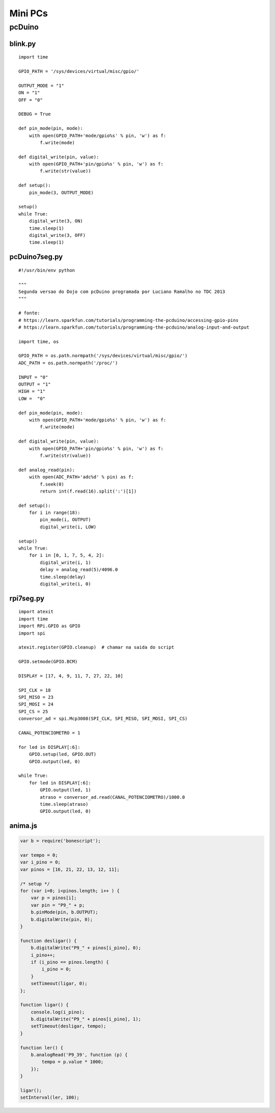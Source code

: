 .. Mini PCs documentation master file, created by
   sphinx-quickstart on Sun Jul 14 08:11:23 2013.
   You can adapt this file completely to your liking, but it should at least
   contain the root `toctree` directive.

========
Mini PCs
========

pcDuino
=======

blink.py
--------

::

    import time

    GPIO_PATH = '/sys/devices/virtual/misc/gpio/'

    OUTPUT_MODE = "1"
    ON = "1"
    OFF = "0"

    DEBUG = True

    def pin_mode(pin, mode):
        with open(GPIO_PATH+'mode/gpio%s' % pin, 'w') as f:
            f.write(mode)

    def digital_write(pin, value):
        with open(GPIO_PATH+'pin/gpio%s' % pin, 'w') as f:
            f.write(str(value))

    def setup():
        pin_mode(3, OUTPUT_MODE)

    setup()
    while True:
        digital_write(3, ON)
        time.sleep(1)
        digital_write(3, OFF)
        time.sleep(1)


pcDuino7seg.py
-----------------

::

    #!/usr/bin/env python

    """
    Segunda versao do Dojo com pcDuino programada por Luciano Ramalho no TDC 2013
    """

    # fonte:
    # https://learn.sparkfun.com/tutorials/programming-the-pcduino/accessing-gpio-pins
    # https://learn.sparkfun.com/tutorials/programming-the-pcduino/analog-input-and-output

    import time, os

    GPIO_PATH = os.path.normpath('/sys/devices/virtual/misc/gpio/')
    ADC_PATH = os.path.normpath('/proc/')

    INPUT = "0"
    OUTPUT = "1"
    HIGH = "1"
    LOW =  "0"

    def pin_mode(pin, mode):
        with open(GPIO_PATH+'mode/gpio%s' % pin, 'w') as f:
            f.write(mode)

    def digital_write(pin, value):
        with open(GPIO_PATH+'pin/gpio%s' % pin, 'w') as f:
            f.write(str(value))

    def analog_read(pin):
        with open(ADC_PATH+'adc%d' % pin) as f:
            f.seek(0)
            return int(f.read(16).split(':')[1])

    def setup():
        for i in range(18):
            pin_mode(i, OUTPUT)
            digital_write(i, LOW)

    setup()
    while True:
        for i in [0, 1, 7, 5, 4, 2]:
            digital_write(i, 1)
            delay = analog_read(5)/4096.0
            time.sleep(delay)
            digital_write(i, 0)


rpi7seg.py
-----------

::

    import atexit
    import time
    import RPi.GPIO as GPIO
    import spi

    atexit.register(GPIO.cleanup)  # chamar na saida do script

    GPIO.setmode(GPIO.BCM)

    DISPLAY = [17, 4, 9, 11, 7, 27, 22, 10]

    SPI_CLK = 18
    SPI_MISO = 23
    SPI_MOSI = 24
    SPI_CS = 25
    conversor_ad = spi.Mcp3008(SPI_CLK, SPI_MISO, SPI_MOSI, SPI_CS)

    CANAL_POTENCIOMETRO = 1

    for led in DISPLAY[:6]:
        GPIO.setup(led, GPIO.OUT)
        GPIO.output(led, 0)

    while True:
        for led in DISPLAY[:6]:
            GPIO.output(led, 1)
            atraso = conversor_ad.read(CANAL_POTENCIOMETRO)/1000.0
            time.sleep(atraso)
            GPIO.output(led, 0)

anima.js
--------

.. code-block:: javascript

    var b = require('bonescript');

    var tempo = 0;
    var i_pino = 0;
    var pinos = [16, 21, 22, 13, 12, 11];

    /* setup */
    for (var i=0; i<pinos.length; i++ ) {
        var p = pinos[i];
        var pin = "P9_" + p;
        b.pinMode(pin, b.OUTPUT);
        b.digitalWrite(pin, 0);
    }

    function desligar() {
        b.digitalWrite("P9_" + pinos[i_pino], 0);
        i_pino++;
        if (i_pino == pinos.length) {
            i_pino = 0;
        }
        setTimeout(ligar, 0);
    };

    function ligar() {
        console.log(i_pino);
        b.digitalWrite("P9_" + pinos[i_pino], 1);
        setTimeout(desligar, tempo);
    }

    function ler() {
        b.analogRead('P9_39', function (p) {
            tempo = p.value * 1000;
        });
    }

    ligar();
    setInterval(ler, 100);





